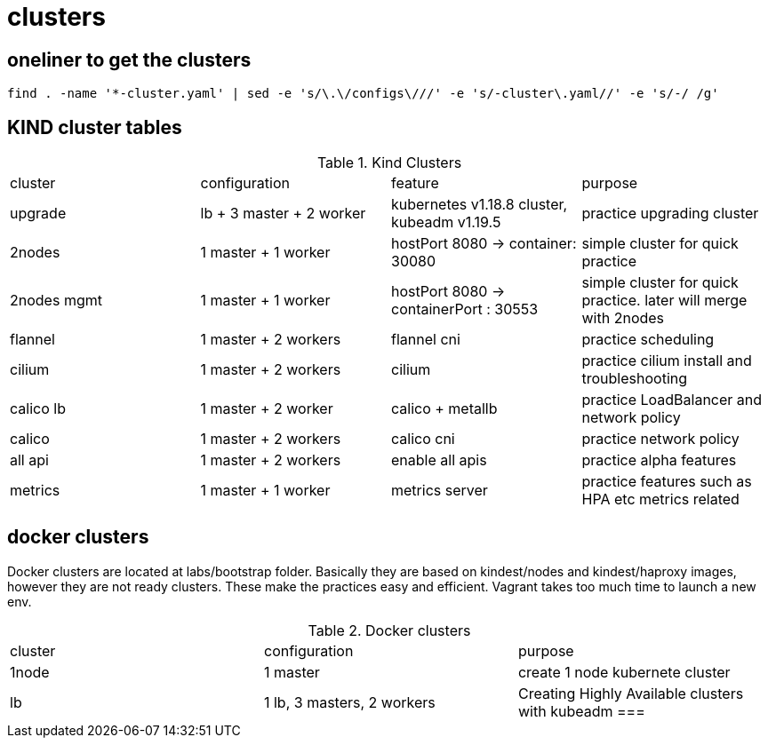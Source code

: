 = clusters

== oneliner to get the clusters

[source, bash]
----
find . -name '*-cluster.yaml' | sed -e 's/\.\/configs\///' -e 's/-cluster\.yaml//' -e 's/-/ /g'
----

== KIND cluster tables

.Kind Clusters
|===
|cluster | configuration | feature | purpose
| upgrade
| lb + 3 master + 2 worker
| kubernetes v1.18.8 cluster, kubeadm v1.19.5
| practice upgrading cluster


| 2nodes
| 1 master + 1 worker
| hostPort 8080 -> container: 30080
| simple cluster for quick practice


| 2nodes mgmt
| 1 master + 1 worker
| hostPort 8080 -> containerPort : 30553
| simple cluster for quick practice. later will merge with 2nodes


| flannel
| 1 master + 2 workers
| flannel cni
| practice scheduling


| cilium 
| 1 master + 2 workers
| cilium
| practice cilium install and troubleshooting

| calico lb 
| 1 master + 2 worker
| calico + metallb
| practice LoadBalancer and network policy

| calico 
| 1 master + 2 workers
| calico cni
| practice network policy

| all api 
| 1 master + 2 workers
| enable all apis
| practice alpha features

| metrics
| 1 master + 1 worker
| metrics server
| practice features such as HPA etc metrics related
|===

==  docker clusters

Docker clusters are located at labs/bootstrap folder. Basically they are based on kindest/nodes and kindest/haproxy images, however they are not ready clusters. These make the practices easy and efficient. Vagrant takes too much time to launch a new env.

.Docker clusters
|===
| cluster | configuration | purpose
| 1node
| 1 master
| create 1 node kubernete cluster

| lb
| 1 lb, 3 masters, 2 workers
| Creating Highly Available clusters with kubeadm
===
